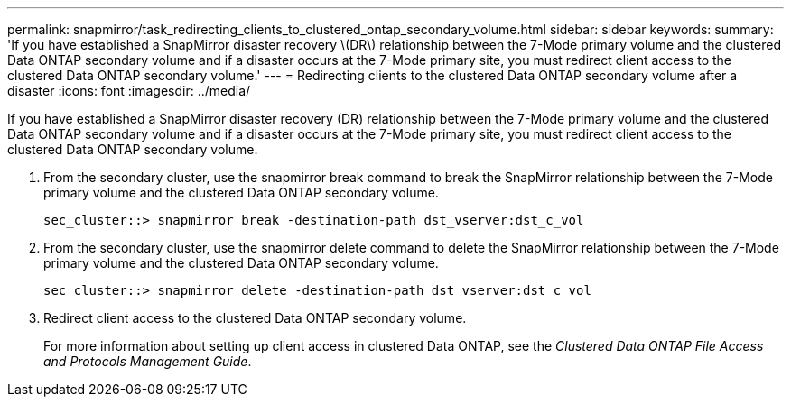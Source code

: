 ---
permalink: snapmirror/task_redirecting_clients_to_clustered_ontap_secondary_volume.html
sidebar: sidebar
keywords: 
summary: 'If you have established a SnapMirror disaster recovery \(DR\) relationship between the 7-Mode primary volume and the clustered Data ONTAP secondary volume and if a disaster occurs at the 7-Mode primary site, you must redirect client access to the clustered Data ONTAP secondary volume.'
---
= Redirecting clients to the clustered Data ONTAP secondary volume after a disaster
:icons: font
:imagesdir: ../media/

[.lead]
If you have established a SnapMirror disaster recovery (DR) relationship between the 7-Mode primary volume and the clustered Data ONTAP secondary volume and if a disaster occurs at the 7-Mode primary site, you must redirect client access to the clustered Data ONTAP secondary volume.

. From the secondary cluster, use the snapmirror break command to break the SnapMirror relationship between the 7-Mode primary volume and the clustered Data ONTAP secondary volume.
+
----
sec_cluster::> snapmirror break -destination-path dst_vserver:dst_c_vol
----

. From the secondary cluster, use the snapmirror delete command to delete the SnapMirror relationship between the 7-Mode primary volume and the clustered Data ONTAP secondary volume.
+
----
sec_cluster::> snapmirror delete -destination-path dst_vserver:dst_c_vol
----

. Redirect client access to the clustered Data ONTAP secondary volume.
+
For more information about setting up client access in clustered Data ONTAP, see the _Clustered Data ONTAP File Access and Protocols Management Guide_.
